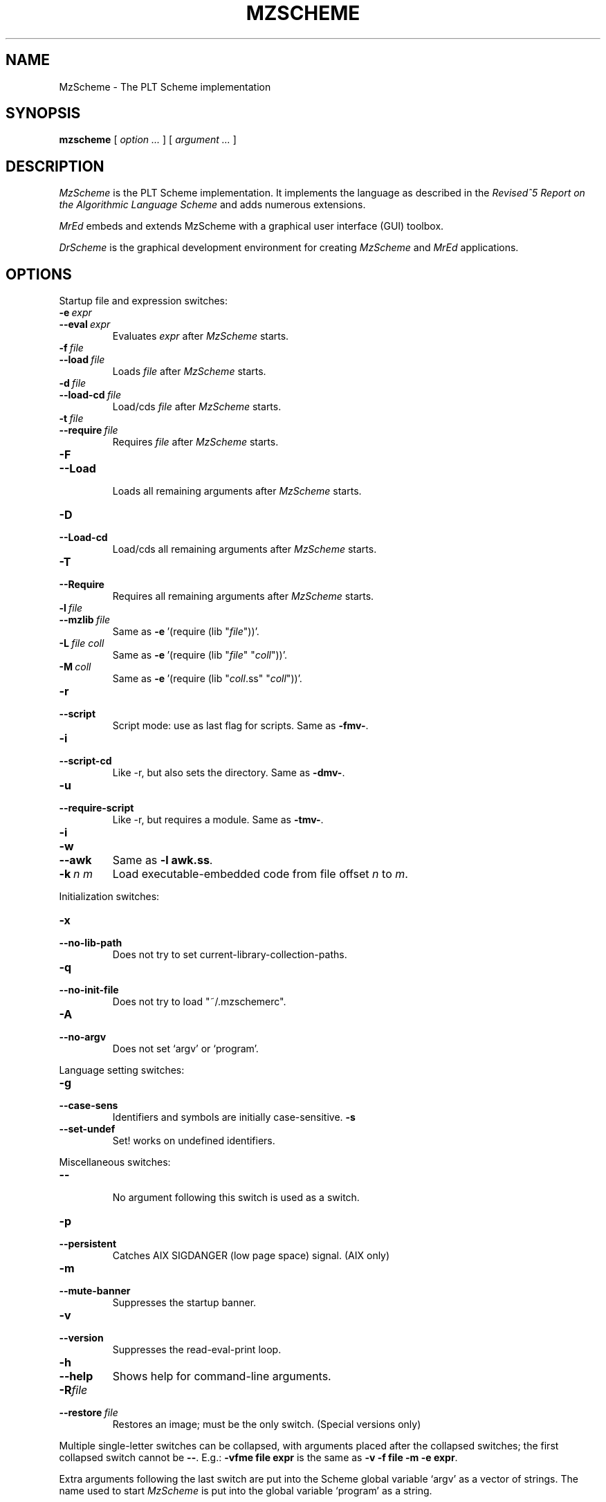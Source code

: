 .\" dummy line
.TH MZSCHEME 1 "November 2001"
.UC 4
.SH NAME
MzScheme \- The PLT Scheme implementation
.SH SYNOPSIS
.B mzscheme
[
.I option ...
] [
.I argument ...
]
.SH DESCRIPTION
.I MzScheme
is the PLT
Scheme implementation.  It implements the language as
described in the
.I Revised^5 Report on
.I the Algorithmic Language Scheme
and adds numerous extensions.
.PP
.I MrEd
embeds and extends MzScheme with a graphical user interface (GUI) toolbox.
.PP
.I DrScheme
is the graphical development environment for creating
.I MzScheme
and
.I MrEd
applications.
.SH OPTIONS

Startup file and expression switches:
.TP
.BI \-e \ expr
.TP
.BI \--eval \ expr
Evaluates
.I expr
after
.I MzScheme
starts.
.TP
.BI \-f \ file
.TP
.BI \--load \ file
Loads
.I file
after
.I MzScheme
starts.
.TP
.BI \-d \ file
.TP
.BI \--load-cd \ file
Load/cds
.I file
after
.I MzScheme
starts.
.TP
.BI \-t \ file
.TP
.BI \--require \ file
Requires
.I file
after
.I MzScheme
starts.
.TP
.B \-F
.TP
.B \--Load
.br
Loads all remaining arguments after
.I MzScheme
starts.
.TP
.B \-D
.TP
.B \--Load-cd
.br
Load/cds all remaining arguments after
.I MzScheme
starts.
.TP
.B \-T
.TP
.B \--Require
.br
Requires all remaining arguments after
.I MzScheme
starts.
.TP
.BI \-l \ file
.TP
.BI \--mzlib \ file
Same as
.BR -e \ '(require\ (lib\ "\|\c
.I file\|\c
"))'.
.TP
.BI \-L \ file \  coll
Same as
.BR -e \ '(require\ (lib\ "\|\c
.I file\|\c
" "\|\c
.I coll\|\c
"))'.
.TP
.BI \-M \ coll
Same as
.BR -e \ '(require\ (lib\ "\|\c
.I coll\|\c
\|.ss" "\|\c
.I coll\|\c
"))'.
.TP
.B \-r
.TP
.B --script
Script mode: use as last flag for scripts.
Same as
.BR -fmv- .
.TP
.B \-i
.TP
.B --script-cd
Like -r, but also sets the directory.
Same as 
.BR -dmv- .
.TP
.B \-u
.TP
.B --require-script
Like -r, but requires a module.
Same as
.BR -tmv- .
.TP
.B \-i
.TP
.B \-w
.TP
.B \--awk
Same as
.B -l
.BR awk.ss .
.TP
.BI \-k \ n \  m
Load executable-embedded code from file offset
.I n
to
.IR m .
.PP

Initialization switches:
.TP
.B \-x
.TP
.B \--no-lib-path
Does not try to set current-library-collection-paths.
.TP
.B \-q
.TP
.B \--no-init-file
Does not try to load "~/.mzschemerc".
.TP
.B \-A
.TP
.B \--no-argv
Does not set `argv' or `program'.
.PP

Language setting switches:
.TP
.B \-g
.TP
.B \--case-sens
Identifiers and symbols are initially case-sensitive.
.B \-s
.TP
.B \--set-undef
Set! works on undefined identifiers.
.PP

Miscellaneous switches:
.TP
.B \--
.br
No argument following this switch is used as a switch.
.TP
.B \-p
.TP
.B \--persistent
Catches AIX SIGDANGER (low page space) signal. (AIX only)
.TP
.B \-m
.TP
.B \--mute-banner
Suppresses the startup banner.
.TP
.B \-v
.TP
.B \--version
Suppresses the read-eval-print loop.
.TP
.B \-h
.TP
.B \--help
Shows help for command-line arguments.
.TP
.BI \-R file
.TP
.BI \--restore \ file
Restores an image; must be the only switch. (Special versions only)
.PP
Multiple single-letter switches can be collapsed, with arguments placed
after the collapsed switches; the first collapsed switch cannot be
.BR -- .
E.g.:
.B -vfme file expr
is the same as
.B -v -f file -m -e
.BR expr .
.PP
Extra arguments following the last switch are put into the Scheme global
variable `argv' as a vector of strings. The name used to start 
.I MzScheme
is put into the global variable `program' as a string.
.PP
Extra arguments after a 
.B --restore
file are returned as a vector of
strings to the continuation of the `write-image-to-file' call that created
the image.
.PP
Expressions/files are evaluated/loaded in order as provided.
.PP
The current-library-collections-paths parameter is automatically set before any
expressions/files are evaluated/loaded, unless the
.B -x
or
.B --no-lib-path
switch is used.  
.PP
.PP
For further information on
.IR MzScheme ,
please consult the on-line
documentation and other information available at
.PP
.ce 1
http://www.plt-scheme.org/software/mzscheme/
.SH FILES
The file "~/.mzschemerc" is loaded before any provided
expressions/files are evaluated/loaded, unless the
.B -q 
or 
.B --no-init-file 
switch is used.
.PP
The library collections search path is read
from the PLTCOLLECTS environment variable
(as a colon-separated list of paths). Wherever the empty path
appears appears in PLTCOLLECTS, it is replaced with the default
collections directory. If PLTCOLLECTS is not defined, the default
collections directory is used as the only element in the search path.
.PP
.I MzScheme
looks for the default collections directory as one of the 
following (tried in order):
.IP
The path in the environment variable PLTHOME is checked
for a "collects" subdirectory.
.IP
If
.I MzScheme
was invoked with an absolute pathname, the directory of the invoked
executable is checked. If the executable is a link, the directory of
the referenced file is also checked, recursively following links. The
parent directories and the parent's parent directories are also
checked (in case
.I MzScheme
is in a "bin" directory or a ".bin/\c
.I platform\|\c
" directory).
.IP
If
.I MzScheme
is invoked with a relative pathname, the directories in the PATH
environment variable containing a file with the name of the program as
invoked (usually "mzscheme") are checked. Links and parent directories
are followed as in the first case.
.IP
The "/usr/local/lib/plt/collects" directory is 
tried.
.PP
Please consult your local administrator to determine whether
the on-line documentation has been installed locally.
.SH BUGS
Submit bug reports via
.ce 1
http://bugs.plt-scheme.org/ (encouraged)
or by e-mail to
.ce 1
bugs@plt-scheme.org (discouraged)
.SH AUTHOR
.I MzScheme
was implemented by Matthew Flatt (mflatt@cs.utah.edu).
It uses the conservative garbage collector implemented by Hans 
Boehm and extended by John Ellis. MzScheme was originally based 
on libscheme, written by Brent Benson.
.SH SEE ALSO
.BR drscheme(1),
.BR mred(1)
